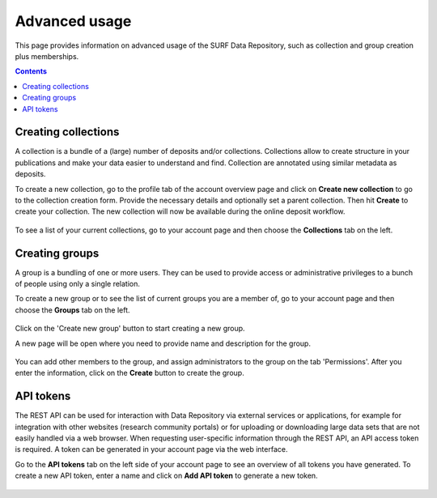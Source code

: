 .. _advanced-usage:

***********
Advanced usage
***********

This page provides information on advanced usage of the SURF Data Repository, such as collection and group creation plus memberships.

.. contents::
    :depth: 8


.. _advanced-creating-collections:

=====================
Creating collections
=====================
A collection is a bundle of a (large) number of deposits and/or collections. Collections allow to create structure in your publications and make your data easier to understand and find. Collection are annotated using similar metadata as deposits.

To create a new collection, go to the profile tab of the account overview page and click on **Create new collection** to go to the collection creation form. Provide the necessary details and optionally set a parent collection. Then hit **Create** to create your collection. The new collection will now be available during the online deposit workflow.

  .. image:: ../img/collection-form-1.png
   :align: center
   :width: 90%

To see a list of your current collections, go to your account page and then choose the **Collections** tab on the left.

.. _advanced-creating-groups:

=====================
Creating groups
=====================

A group is a bundling of one or more users. They can be used to provide access or administrative privileges to a bunch of people using only a single relation.

To create a new group or to see the list of current groups you are a member of, go to your account page and then choose the **Groups** tab on the left.

 .. image:: ../img/account-groups.png
   :align: center
   :width: 90%

Click on the 'Create new group' button to start creating a new group.

A new page will be open where you need to provide name and description for the group.

  .. image:: ../img/group-form-1.png
   :align: center
   :width: 90%

You can add other members to the group, and assign administrators to the group on the tab 'Permissions'. After you enter the information, click on the **Create** button to create the group.

  .. image:: ../img/group-form-2.png
   :align: center
   :width: 90%

.. _advanced-api-tokens:

=================
API tokens
=================

The REST API can be used for interaction with Data Repository via external services or applications, for example for integration with other websites (research community portals) or for uploading or downloading large data sets that are not easily handled via a web browser. When requesting user-specific information through the REST API, an API access token is required. A token can be generated in your account page via the web interface.

Go to the **API tokens** tab on the left side of your account page to see an overview of all tokens you have generated. To create a new API token, enter a name and click on **Add API token** to generate a new token.

  .. image:: ../img/account-tokens.png
   :align: center
   :width: 90%

.. Links:

.. _`best practices for defining your metadata schema`: http://www.niso.org/apps/group_public/download.php/5271/N800R1_Where_to_start_advice_on_creating_a_metadata_schema.pdf
